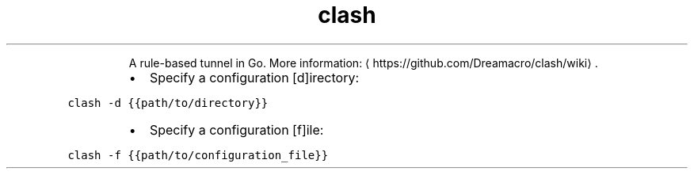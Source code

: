 .TH clash
.PP
.RS
A rule\-based tunnel in Go.
More information: \[la]https://github.com/Dreamacro/clash/wiki\[ra]\&.
.RE
.RS
.IP \(bu 2
Specify a configuration [d]irectory:
.RE
.PP
\fB\fCclash \-d {{path/to/directory}}\fR
.RS
.IP \(bu 2
Specify a configuration [f]ile:
.RE
.PP
\fB\fCclash \-f {{path/to/configuration_file}}\fR
